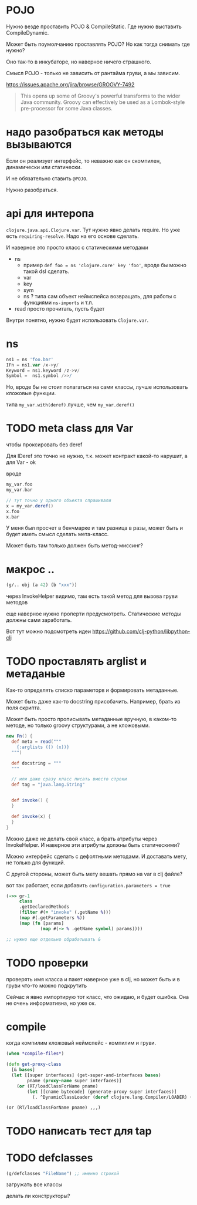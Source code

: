 * POJO

Нужно везде проставить POJO & CompileStatic.
Где нужно выставить CompileDynamic.

Может быть поумолчанию проставлять POJO?
Но как тогда снимать где нужно?

Оно так-то в инкубаторе, но наверное ничего страшного.

Смысл POJO - только не зависить от рантайма груви, а мы зависим.

https://issues.apache.org/jira/browse/GROOVY-7492

#+begin_quote
This opens up some of Groovy's powerful transforms to the wider Java community.
Groovy can effectively be used as a Lombok-style pre-processor for some Java classes.
#+end_quote

* надо разобраться как методы вызываются

Eсли он реализует интерфейс, то неважно как он скомпилен, динамически или статически.

И не обязательно ставить ~@POJO~.

Нужно разобраться.

* api для интеропа

~clojure.java.api.Clojure.var~. Тут нужно явно делать require.
Но уже есть ~requiring-resolve~.
Надо на его основе сделать.

И наверное это просто класс с статическими методами

+ ns
  + пример
    ~def foo = ns 'clojure.core' key 'foo'~, вроде бы можно такой dsl сделать.
  + var
  + key
  + sym
  + ns ? типа сам объект неймспейса возвращать, для работы с функциями ~ns-imports~ и т.п.
+ read
  просто прочитать, пусть будет

Внутри понятно, нужно будет использовать ~Clojure.var~.

* ns

#+begin_src groovy
 ns1 = ns 'foo.bar'
 IFn = ns1.var /x->y/
 Keyword = ns1.keyword /z->v/
 Symbol =  ns1.symbol />>/
#+end_src

Но, вроде бы не стоит полагаться на сами классы, лучше использовать кложовые функции.

типа ~my_var.with(deref)~ лучше, чем ~my_var.deref()~

* TODO meta class для Var
чтобы проксировать без deref

Для IDeref это точно не нужно, т.к. может контракт какой-то нарушит,
а для Var - ok

вроде
#+begin_src groovy
  my_var.foo
  my_var.bar

  // тут точно у одного объекта спрашивали
  x = my_var.deref()
  x.foo
  x.bar
#+end_src

У меня был просчет в бенчмарке и там разница в разы,
может быть и будет иметь смысл сделать мета-класс.

Может быть там только должен быть метод-миссинг?

* макрос ..

#+begin_src clojure
  (g/.. obj (a 42) (b "xxx"))
#+end_src

через InvokeHelper видимо, там есть такой метод для вызова груви методов

еще наверное нужно проперти предусмотреть. Статические методы должны сами заработать.


Вот тут можно подсмотреть идеи
https://github.com/clj-python/libpython-clj


* TODO проставлять arglist и метаданые

Как-то определять списко параметорв и формировать метаданные.

Может быть даже как-то docstring присобачить.
Например, брать из поля скрипта.

Может быть просто прописывать метаданные вручную, в каком-то методе,
но только groovy структурами, а не кложовыми.

#+begin_src groovy
  new Fn() {
    def meta = read("""
      {:arglists (() (x))}
    """)

    def docstring = """
    """

    // или даже сразу класс писать вместо строки
    def tag = "java.lang.String"


    def invoke() {
    }

    def invoke(x) {
    }
  }
#+end_src


Можно даже не делать свой класс, а брать атрибуты через InvokeHelper.
И наверное эти атрибуты должны быть статическими?

Можно интерфейс сделать с дефолтными методами. И доставать мету, не только для функций.

С другой стороны, может быть мету вешать прямо на var в clj файле?


вот так работает, если добавить ~configuration.parameters = true~
#+begin_src clojure
  (->> gr-1
       class
       .getDeclaredMethods
       (filter #(= "invoke" (.getName %)))
       (map #(.getParameters %))
       (map (fn [params]
               (map #(-> % .getName symbol) params))))

  ;; нужно еще отдельно обрабатывать &
#+end_src

* TODO проверки

проверять имя класса и пакет
наверное уже в clj,
но может быть и в груви что-то можно подкрутить

Сейчас я явно импортирую тот класс, что ожидаю, и будет ошибка.
Она не очень информативна, но уже ок.


* compile

когда компилим кложовый неймспейс - компилим и груви.

#+begin_src clojure
  (when *compile-files*)
#+end_src

#+begin_src clojure
  (defn get-proxy-class
    [& bases]
    (let [[super interfaces] (get-super-and-interfaces bases)
          pname (proxy-name super interfaces)]
      (or (RT/loadClassForName pname)
          (let [[cname bytecode] (generate-proxy super interfaces)]
            (. ^DynamicClassLoader (deref clojure.lang.Compiler/LOADER) (defineClass pname bytecode [super interfaces]))))))
#+end_src

~(or (RT/loadClassForName pname) ,,,)~


* TODO написать тест для tap

* TODO defclasses

#+begin_src clojure
  (g/defclasses "FileName") ;; именно строкой
#+end_src

загружать все классы

делать ли конструкторы?
